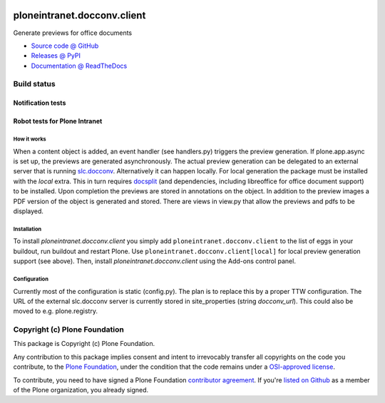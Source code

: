 
.. image:: https://api.travis-ci.org/ploneintranet/ploneintranet.docconv.client.png
   :alt: Build Status
   :target: https://travis-ci.org/ploneintranet/ploneintranet.docconv.client

============================
ploneintranet.docconv.client
============================

Generate previews for office documents

* `Source code @ GitHub <https://github.com/ploneintranet/ploneintranet.docconv.client>`_
* `Releases @ PyPI <http://pypi.python.org/pypi/ploneintranet.docconv.client>`_
* `Documentation @ ReadTheDocs <http://ploneintranetdocconvclient.readthedocs.org>`_

Build status
------------

Notification tests
~~~~~~~~~~~~~~~~~~

.. image:: http://jenkins.ploneintranet.net/buildStatus/icon?job=Plone%20Intranet%20Docconv%20Client
    :target: http://jenkins.ploneintranet.net/job/Plone%20Intranet%20Docconv%20Client

Robot tests for Plone Intranet
~~~~~~~~~~~~~~~~~~~~~~~~~~~~~~

.. image:: http://jenkins.ploneintranet.net/buildStatus/icon?job=Plone%20Intranet%20Suite%20Master
    :target: http://jenkins.ploneintranet.net/job/Plone%20Intranet%20Suite%20Master/badge/


How it works
============

When a content object is added, an event handler (see handlers.py) triggers the preview generation. If plone.app.async is set up, the previews are generated asynchronously. The actual preview generation can be delegated to an external server that is running `slc.docconv <https://github.com/syslabcom/slc.docconv>`_. Alternatively it can happen locally. For local generation the package must be installed with the *local* extra. This in turn requires `docsplit <http://documentcloud.github.com/docsplit/>`_ (and dependencies, including libreoffice for office document support) to be installed.
Upon completion the previews are stored in annotations on the object. In addition to the preview images a PDF version of the object is generated and stored. There are views in view.py that allow the previews and pdfs to be displayed.


Installation
============

To install `ploneintranet.docconv.client` you simply add ``ploneintranet.docconv.client`` to the list of eggs in your buildout, run buildout and restart Plone. Use ``ploneintranet.docconv.client[local]`` for local preview generation support (see above).
Then, install `ploneintranet.docconv.client` using the Add-ons control panel.


Configuration
=============

Currently most of the configuration is static (config.py). The plan is to replace this by a proper TTW configuration. The URL of the external slc.docconv server is currently stored in site_properties (string *docconv_url*). This could also be moved to e.g. plone.registry.


Copyright (c) Plone Foundation
------------------------------

This package is Copyright (c) Plone Foundation.

Any contribution to this package implies consent and intent to irrevocably transfer all 
copyrights on the code you contribute, to the `Plone Foundation`_, 
under the condition that the code remains under a `OSI-approved license`_.

To contribute, you need to have signed a Plone Foundation `contributor agreement`_.
If you're `listed on Github`_ as a member of the Plone organization, you already signed.

.. _Plone Foundation: https://plone.org/foundation
.. _OSI-approved license: http://opensource.org/licenses
.. _contributor agreement: https://plone.org/foundation/contributors-agreement
.. _listed on Github: https://github.com/orgs/plone/people
